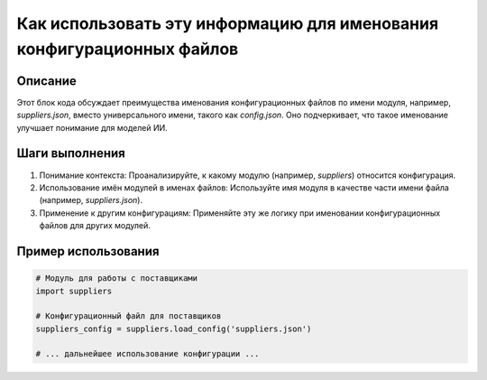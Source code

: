 Как использовать эту информацию для именования конфигурационных файлов
===================================================================================================

Описание
-------------------------
Этот блок кода обсуждает преимущества именования конфигурационных файлов по имени модуля, например, `suppliers.json`, вместо универсального имени, такого как `config.json`.  Оно подчеркивает, что такое именование улучшает понимание для моделей ИИ.

Шаги выполнения
-------------------------
1. Понимание контекста: Проанализируйте, к какому модулю (например, `suppliers`) относится конфигурация.
2. Использование имён модулей в именах файлов:  Используйте имя модуля в качестве части имени файла (например, `suppliers.json`).
3. Применение к другим конфигурациям:  Применяйте эту же логику при именовании конфигурационных файлов для других модулей.

Пример использования
-------------------------
.. code-block:: python

    # Модуль для работы с поставщиками
    import suppliers

    # Конфигурационный файл для поставщиков
    suppliers_config = suppliers.load_config('suppliers.json')

    # ... дальнейшее использование конфигурации ...